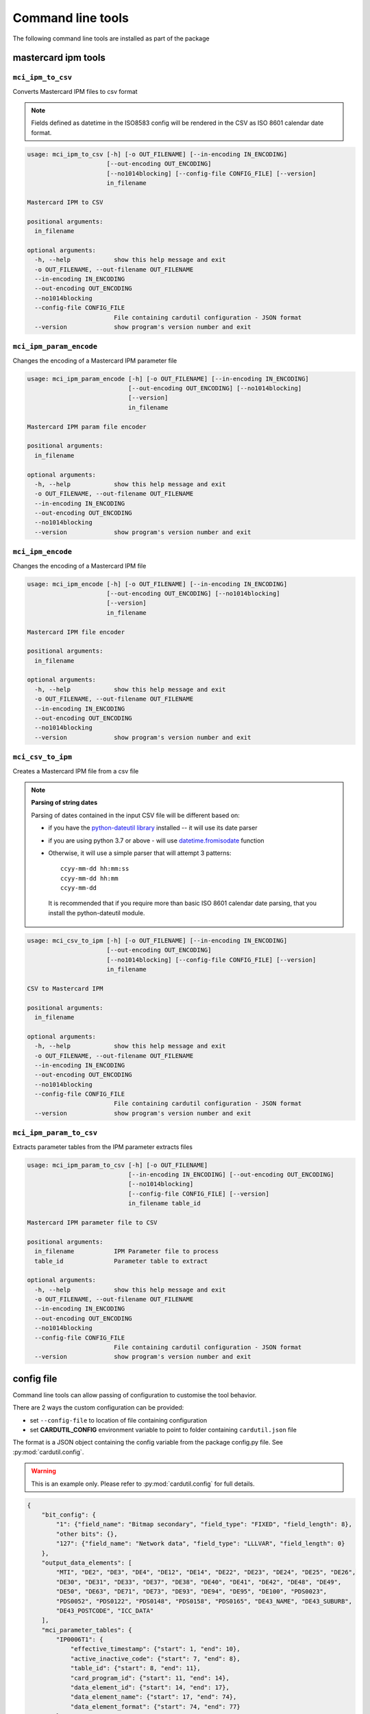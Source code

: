==================
Command line tools
==================

The following command line tools are installed as part of the package

mastercard ipm tools
====================

``mci_ipm_to_csv``
------------------
Converts Mastercard IPM files to csv format

.. note::
   Fields defined as datetime in the ISO8583 config will be rendered in the CSV as ISO 8601 calendar date format.

.. code-block:: text

    usage: mci_ipm_to_csv [-h] [-o OUT_FILENAME] [--in-encoding IN_ENCODING]
                          [--out-encoding OUT_ENCODING]
                          [--no1014blocking] [--config-file CONFIG_FILE] [--version]
                          in_filename

    Mastercard IPM to CSV

    positional arguments:
      in_filename

    optional arguments:
      -h, --help            show this help message and exit
      -o OUT_FILENAME, --out-filename OUT_FILENAME
      --in-encoding IN_ENCODING
      --out-encoding OUT_ENCODING
      --no1014blocking
      --config-file CONFIG_FILE
                            File containing cardutil configuration - JSON format
      --version             show program's version number and exit



``mci_ipm_param_encode``
------------------------
Changes the encoding of a Mastercard IPM parameter file

.. code-block:: text

    usage: mci_ipm_param_encode [-h] [-o OUT_FILENAME] [--in-encoding IN_ENCODING]
                                [--out-encoding OUT_ENCODING] [--no1014blocking]
                                [--version]
                                in_filename

    Mastercard IPM param file encoder

    positional arguments:
      in_filename

    optional arguments:
      -h, --help            show this help message and exit
      -o OUT_FILENAME, --out-filename OUT_FILENAME
      --in-encoding IN_ENCODING
      --out-encoding OUT_ENCODING
      --no1014blocking
      --version             show program's version number and exit

``mci_ipm_encode``
------------------
Changes the encoding of a Mastercard IPM file

.. code-block:: text

    usage: mci_ipm_encode [-h] [-o OUT_FILENAME] [--in-encoding IN_ENCODING]
                          [--out-encoding OUT_ENCODING] [--no1014blocking]
                          [--version]
                          in_filename

    Mastercard IPM file encoder

    positional arguments:
      in_filename

    optional arguments:
      -h, --help            show this help message and exit
      -o OUT_FILENAME, --out-filename OUT_FILENAME
      --in-encoding IN_ENCODING
      --out-encoding OUT_ENCODING
      --no1014blocking
      --version             show program's version number and exit



``mci_csv_to_ipm``
------------------
Creates a Mastercard IPM file from a csv file

.. note::
   **Parsing of string dates**

   Parsing of dates contained in the input CSV file will be different based on:

   * if you have the `python-dateutil library <https://dateutil.readthedocs.io/en/stable/>`_ installed -- it will use its date parser
   * if you are using python 3.7 or above - will use `datetime.fromisodate <https://docs.python.org/3/library/datetime.html#datetime.date.fromisoformat>`_ function
   * Otherwise, it will use a simple parser that will attempt 3 patterns::

      ccyy-mm-dd hh:mm:ss
      ccyy-mm-dd hh:mm
      ccyy-mm-dd

    It is recommended that if you require more than basic ISO 8601 calendar date parsing, that you install the python-dateutil module.


.. code-block:: text

    usage: mci_csv_to_ipm [-h] [-o OUT_FILENAME] [--in-encoding IN_ENCODING]
                          [--out-encoding OUT_ENCODING]
                          [--no1014blocking] [--config-file CONFIG_FILE] [--version]
                          in_filename

    CSV to Mastercard IPM

    positional arguments:
      in_filename

    optional arguments:
      -h, --help            show this help message and exit
      -o OUT_FILENAME, --out-filename OUT_FILENAME
      --in-encoding IN_ENCODING
      --out-encoding OUT_ENCODING
      --no1014blocking
      --config-file CONFIG_FILE
                            File containing cardutil configuration - JSON format
      --version             show program's version number and exit


``mci_ipm_param_to_csv``
------------------------
Extracts parameter tables from the IPM parameter extracts files

.. code-block:: text

    usage: mci_ipm_param_to_csv [-h] [-o OUT_FILENAME]
                                [--in-encoding IN_ENCODING] [--out-encoding OUT_ENCODING]
                                [--no1014blocking]
                                [--config-file CONFIG_FILE] [--version]
                                in_filename table_id

    Mastercard IPM parameter file to CSV

    positional arguments:
      in_filename           IPM Parameter file to process
      table_id              Parameter table to extract

    optional arguments:
      -h, --help            show this help message and exit
      -o OUT_FILENAME, --out-filename OUT_FILENAME
      --in-encoding IN_ENCODING
      --out-encoding OUT_ENCODING
      --no1014blocking
      --config-file CONFIG_FILE
                            File containing cardutil configuration - JSON format
      --version             show program's version number and exit


config file
===========
Command line tools can allow passing of configuration to customise the tool behavior.

There are 2 ways the custom configuration can be provided:

* set ``--config-file`` to location of file containing configuration
* set **CARDUTIL_CONFIG** environment variable to point to folder containing ``cardutil.json`` file

The format is a JSON object containing the config variable from the package config.py file.
See :py:mod:`cardutil.config`.

.. warning::
    This is an example only. Please refer to :py:mod:`cardutil.config` for full details.

.. code-block:: json

    {
        "bit_config": {
            "1": {"field_name": "Bitmap secondary", "field_type": "FIXED", "field_length": 8},
            "other bits": {},
            "127": {"field_name": "Network data", "field_type": "LLLVAR", "field_length": 0}
        },
        "output_data_elements": [
            "MTI", "DE2", "DE3", "DE4", "DE12", "DE14", "DE22", "DE23", "DE24", "DE25", "DE26",
            "DE30", "DE31", "DE33", "DE37", "DE38", "DE40", "DE41", "DE42", "DE48", "DE49",
            "DE50", "DE63", "DE71", "DE73", "DE93", "DE94", "DE95", "DE100", "PDS0023",
            "PDS0052", "PDS0122", "PDS0148", "PDS0158", "PDS0165", "DE43_NAME", "DE43_SUBURB",
            "DE43_POSTCODE", "ICC_DATA"
        ],
        "mci_parameter_tables": {
            "IP0006T1": {
                "effective_timestamp": {"start": 1, "end": 10},
                "active_inactive_code": {"start": 7, "end": 8},
                "table_id": {"start": 8, "end": 11},
                "card_program_id": {"start": 11, "end": 14},
                "data_element_id": {"start": 14, "end": 17},
                "data_element_name": {"start": 17, "end": 74},
                "data_element_format": {"start": 74, "end": 77}
            }
        }
    }
